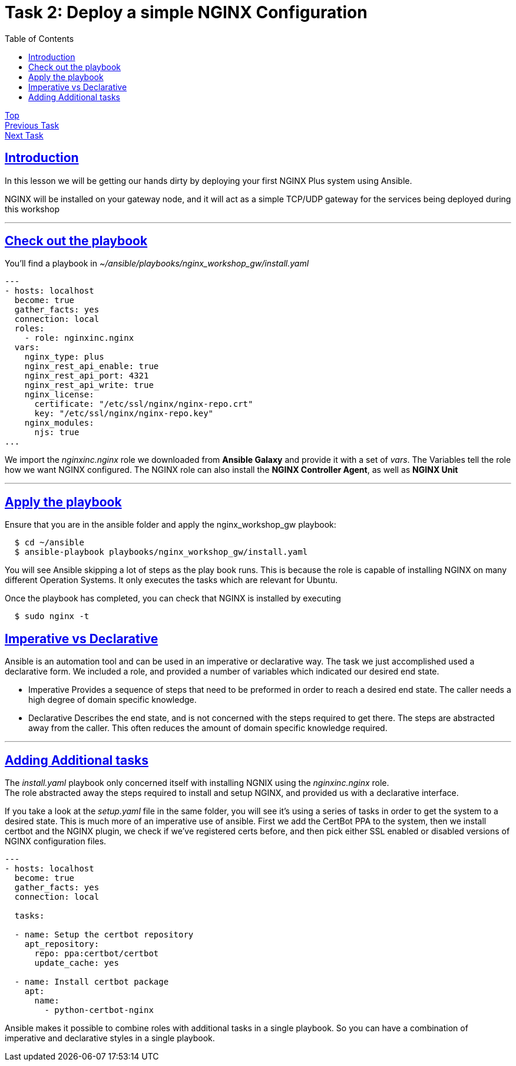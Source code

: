 = Task 2: Deploy a simple NGINX Configuration
:showtitle:
:sectlinks:
:toc: left
:prev_section: task1
:next_section: task3

****
<<index.adoc#,Top>> +
<<task1.adoc#,Previous Task>> +
<<task3.adoc#,Next Task>> +
****

== Introduction
In this lesson we will be getting our hands dirty by deploying your first NGINX Plus system using
Ansible.  

NGINX will be installed on your gateway node, and it will act as a simple TCP/UDP gateway for  
the services being deployed during this workshop

'''
== Check out the playbook

You'll find a playbook in _~/ansible/playbooks/nginx_workshop_gw/install.yaml_
  
----
---
- hosts: localhost
  become: true
  gather_facts: yes
  connection: local
  roles:
    - role: nginxinc.nginx
  vars:
    nginx_type: plus
    nginx_rest_api_enable: true
    nginx_rest_api_port: 4321
    nginx_rest_api_write: true
    nginx_license:
      certificate: "/etc/ssl/nginx/nginx-repo.crt"
      key: "/etc/ssl/nginx/nginx-repo.key"
    nginx_modules:
      njs: true
...
----

We import the _nginxinc.nginx_ role we downloaded from *Ansible Galaxy* and provide it with  
a set of _vars_. The Variables tell the role how we want NGINX configured. The NGINX role can  
also install the *NGINX Controller Agent*, as well as *NGINX Unit*

'''

== Apply the playbook
Ensure that you are in the ansible folder and apply the nginx_workshop_gw playbook:

----
  $ cd ~/ansible
  $ ansible-playbook playbooks/nginx_workshop_gw/install.yaml
----

You will see Ansible skipping a lot of steps as the play book runs. This is because the role is  
capable of installing NGINX on many different Operation Systems. It only executes the tasks which  
are relevant for Ubuntu.

Once the playbook has completed, you can check that NGINX is installed by executing

----
  $ sudo nginx -t
----

== Imperative vs Declarative
Ansible is an automation tool and can be used in an imperative or declarative way. The task we just  
accomplished used a declarative form. We included a role, and provided a number of variables which  
indicated our desired end state.

 * Imperative
 Provides a sequence of steps that need to be preformed in order to reach a desired end state.
 The caller needs a high degree of domain specific knowledge.

 * Declarative
 Describes the end state, and is not concerned with the steps required to get there.
 The steps are abstracted away from the caller. This often reduces the amount of domain
 specific knowledge required.


'''
== Adding Additional tasks

The _install.yaml_ playbook only concerned itself with installing NGNIX using the _nginxinc.nginx_ role. +
The role abstracted away the steps required to install and setup NGINX, and provided us with a declarative
interface.

If you take a look at the _setup.yaml_ file in the same folder, you will see it's using a series of tasks
in order to get the system to a desired state. This is much more of an imperative use of ansible. First we
add the CertBot PPA to the system, then we install certbot and the NGINX plugin, we check if we've registered
certs before, and then pick either SSL enabled or disabled versions of NGINX configuration files.

----
---
- hosts: localhost
  become: true
  gather_facts: yes 
  connection: local

  tasks:

  - name: Setup the certbot repository
    apt_repository:
      repo: ppa:certbot/certbot
      update_cache: yes 

  - name: Install certbot package
    apt:
      name:
        - python-certbot-nginx

----

Ansible makes it possible to combine roles with additional tasks in a single playbook. So you can have a
combination of imperative and declarative styles in a single playbook.


